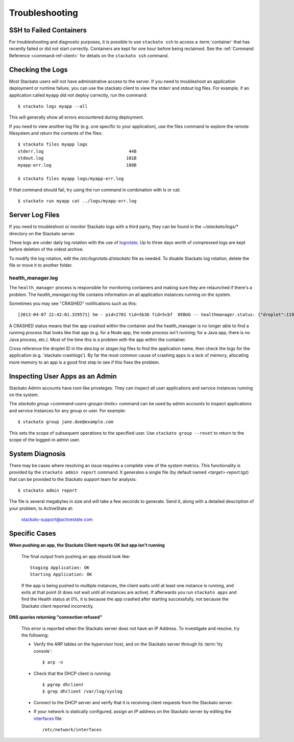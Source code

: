 .. _troubleshooting:

.. index:: Troubleshooting

Troubleshooting
===============

SSH to Failed Containers
------------------------

For troubleshooting and diagnostic purposes, it is possible to use
``stackato ssh`` to access a :term:`container` that has recently failed
or did not start correctly.  Containers are kept for one hour before
being reclaimed.  See the :ref:`Command Reference <command-ref-client>`
for details on the ``stackato ssh`` command.

Checking the Logs
-----------------

Most Stackato users will not have administrative access to the
server. If you need to troubleshoot an application deployment or runtime
failure, you can use the stackato client to view the stderr and stdout
log files. For example, if an application called ``myapp`` did not
deploy correctly, run the command::

	$ stackato logs myapp --all

This will generally show all errors encountered during deployment.

If you need to view another log file (e.g. one specific to your application), use the files 
command to explore the remote filesystem and return the contents of the files::

	$ stackato files myapp logs
	stderr.log                                 44B
	stdout.log                                101B
	myapp-err.log                             189B                        
	
	$ stackato files myapp logs/myapp-err.log

If that command should fail, try using the run command in combination with ls or cat::

	$ stackato run myapp cat ../logs/myapp-err.log

Server Log Files
----------------

If you need to troubleshoot or monitor Stackato logs with a third party, they can be found in the
`~/stackato/logs/*` directory on the Stackato server.  

These logs are under daily log rotation with the use of
`logrotate <http://manpages.ubuntu.com/manpages/man8/logrotate.8.html>`_.
Up to three days worth of compressed logs are kept before deletion of the
oldest archive.

To modify the log rotation, edit the */etc/logrotate.d/stackato* file as needed.  To disable 
Stackato log rotation, delete the file or move it to another folder.

health_manager.log
^^^^^^^^^^^^^^^^^^

The ``health_manager`` process is responsible for monitoring containers
and making sure they are relaunched if there's a problem. The
*health_manager.log* file contains information on all application
instances running on the system.

Sometimes you may see "CRASHED" notifications such as this::

    [2013-04-07 22:42:01.329571] hm - pid=2701 tid=5b3b fid=5cbf  DEBUG -- healthmanager.status: {"droplet":119,"state":"CRASHED"}

A CRASHED status means that the app crashed within the container and the
health_manager is no longer able to find a running process that looks
like that app (e.g. for a Node app, the node process isn't running; for
a Java app, there is no Java process, etc.). Most of the time this is a
problem with the app within the container.

Cross reference the droplet ID in the *dea.log* or *stager.log* files to
find the application name, then check the logs for the application (e.g.
'stackato crashlogs'). By far the most common cause of crashing apps is
a lack of memory, allocating more memory to an app is a good first step
to see if this fixes the problem.

Inspecting User Apps as an Admin
--------------------------------

Stackato Admin accounts have root-like priveleges. They can inspect all
user applications and service instances running on the system.

The `stackato group <command-users-groups-limits>` command can be used
by admin accounts to inspect applications and service instances for any
group or user. For example::

    $ stackato group jane.doe@example.com

This sets the scope of subsequent operations to the specified user. Use
``stackato group --reset`` to return to the scope of the logged-in admin
user.

System Diagnosis
----------------

There may be cases where resolving an issue requires a complete view of
the system metrics.  This functionality is provided by the
``stackato admin report`` command.
It generates a single file (by default named *<target>-report.tgz*)
that can be provided to the Stackato support team for analysis::

	$ stackato admin report

The file is several megabytes in size and will take a few seconds to generate.  
Send it, along with a detailed description of your problem, to ActiveState at:
	
	stackato-support@activestate.com

Specific Cases
--------------

**When pushing an app, the Stackato Client reports OK but app isn't running**
	
	The final output from pushing an app should look like::
	
		Staging Application: OK                                                         
		Starting Application: OK 
	
	If the app is being pushed to multiple instances, the client waits until at least one instance is
	running, and exits at that point (it does not wait until all instances are active).  If afterwards 
	you run ``stackato apps`` and find the Health status at 0%, it is because the app crashed after 
	starting successfully, not because the Stackato client reported incorrectly.
	
**DNS queries returning "connection refused"**

	This error is reported when the Stackato server does not have an IP Address.
	To investigate and resolve, try the following:

	* Verify the ARP tables on the hypervisor host, and on the Stackato server through its :term:`tty console`::

		$ arp -n

	* Check that the DHCP client is running::

		$ pgrep dhclient
		$ grep dhclient /var/log/syslog
	
	* Connect to the DHCP server and verify that it is receiving client requests from the Stackato server.

	* If your network is statically configured, assign an IP address on the Stackato server by editing the `interfaces <http://manpages.ubuntu.com/manpages/man5/interfaces.5.html>`_ file::

		/etc/network/interfaces
